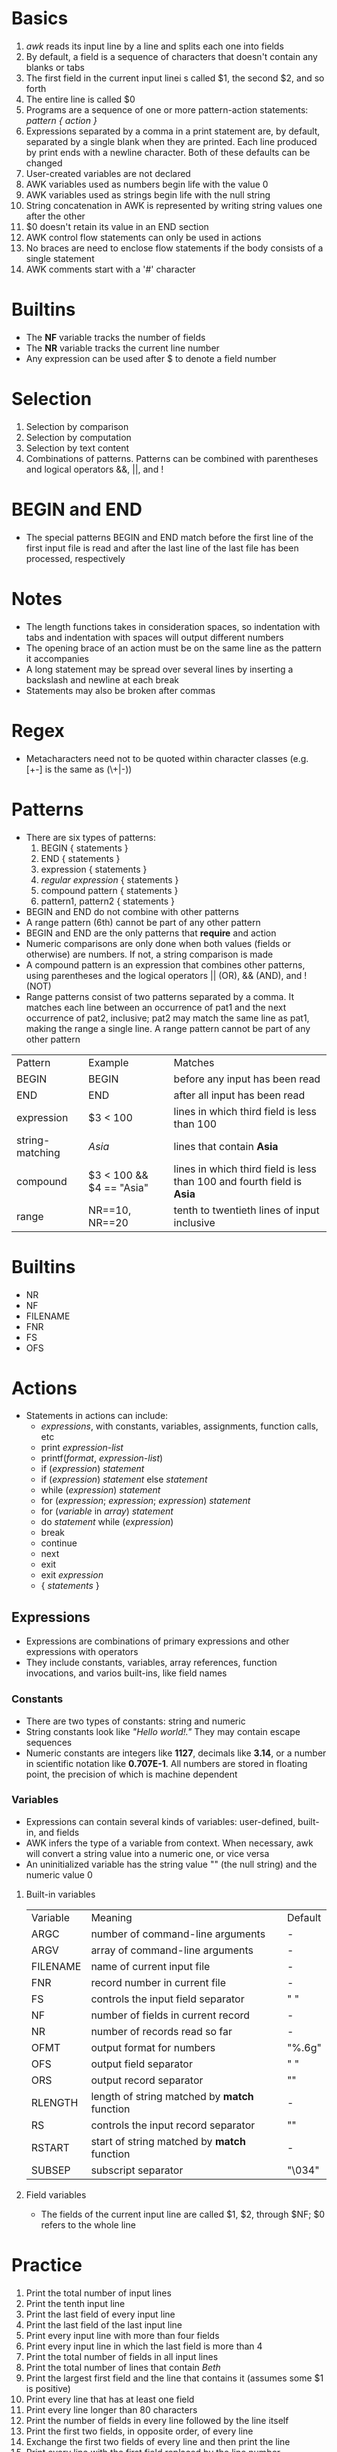 * Basics
  1. /awk/ reads its input line by a line and splits each one into fields
  2. By default, a field is a sequence of characters that doesn't contain any blanks or tabs
  3. The first field in the current input linei s called $1, the second $2, and so forth
  4. The entire line is called $0
  5. Programs are a sequence of one or more pattern-action statements: /pattern { action }/
  6. Expressions separated by a comma in a print statement are, by default, separated by a single blank when they are printed. Each line produced by print ends with a newline character. Both of these defaults can be changed
  7. User-created variables are not declared
  8. AWK variables used as numbers begin life with the value 0
  9. AWK variables used as strings begin life with the null string
  10. String concatenation in AWK is represented by writing string values one after the other
  11. $0 doesn't retain its value in an END section
  12. AWK control flow statements can only be used in actions
  13. No braces are need to enclose flow statements if the body consists of a single statement
  14. AWK comments start with a '#' character
* Builtins
  - The *NF* variable tracks the number of fields
  - The *NR* variable tracks the current line number
  - Any expression can be used after $ to denote a field number
* Selection
  1. Selection by comparison
  2. Selection by computation
  3. Selection by text content
  4. Combinations of patterns. Patterns can be combined with parentheses and logical operators &&, ||, and !
* BEGIN and END
  - The special patterns BEGIN and END match before the first line of the first input file is read and after the last line of the last file has been processed, respectively
* Notes
  - The length functions takes in consideration spaces, so indentation with tabs and indentation with spaces will output different numbers
  - The opening brace of an action must be on the same line as the pattern it accompanies
  - A long statement may be spread over several lines by inserting a backslash and newline at each break
  - Statements may also be broken after commas 
* Regex
  - Metacharacters need not to be quoted within character classes (e.g. [+-] is the same as (\+|-))
* Patterns
  - There are six types of patterns:
    1. BEGIN { statements }
    2. END { statements }
    3. expression { statements }
    4. //regular expression// { statements }
    5. compound pattern { statements }
    6. pattern1, pattern2 { statements }
  - BEGIN and END do not combine with other patterns
  - A range pattern (6th) cannot be part of any other pattern
  - BEGIN and END are the only patterns that *require* and action
  - Numeric comparisons are only done when both values (fields or otherwise) are numbers. If not, a string comparison is made
  - A compound pattern is an expression that combines other patterns, using parentheses and the logical operators || (OR), && (AND), and ! (NOT)
  - Range patterns consist of two patterns separated by a comma. It matches each line between an occurrence of pat1 and the next occurrence of pat2, inclusive;  pat2 may match the same line as pat1, making the range a single line. A range pattern cannot be part of any other pattern
  | Pattern         | Example                  | Matches                                                              |
  | BEGIN           | BEGIN                    | before any input has been read                                       |
  | END             | END                      | after all input has been read                                        |
  | expression      | $3 < 100                 | lines in which third field is less than 100                          |
  | string-matching | //Asia//                   | lines that contain *Asia*                                              |
  | compound        | $3 < 100 && $4 == "Asia" | lines in which third field is less than 100 and fourth field is *Asia* |
  | range           | NR==10, NR==20           | tenth to twentieth lines of input inclusive                          |
* Builtins
  - NR
  - NF
  - FILENAME
  - FNR
  - FS
  - OFS
* Actions
  - Statements in actions can include:
    + /expressions/, with constants, variables, assignments, function calls, etc
    + print /expression-list/
    + printf(/format/, /expression-list/)
    + if (/expression/) /statement/
    + if (/expression/) /statement/ else /statement/
    + while (/expression/) /statement/
    + for (/expression/; /expression/; /expression/) /statement/
    + for (/variable/ in /array/) /statement/
    + do /statement/ while (/expression/)
    + break
    + continue
    + next
    + exit
    + exit /expression/
    + { /statements/ }
** Expressions
   - Expressions are combinations of primary expressions and other expressions with operators
   - They include constants, variables, array references, function invocations, and varios built-ins, like field names
*** Constants
    - There are two types of constants: string and numeric
    - String constants look like /"Hello world!."/ They may contain escape sequences
    - Numeric constants are integers like *1127*, decimals like *3.14*, or a number in scientific notation like *0.707E-1*. All numbers are stored in floating point, the precision of which is machine dependent
*** Variables
    - Expressions can contain several kinds of variables: user-defined, built-in, and fields
    - AWK infers the type of a variable from context. When necessary, awk will convert a string value into a numeric one, or vice versa
    - An uninitialized variable has the string value "" (the null string) and the numeric value 0
**** Built-in variables
     | Variable | Meaning                                    | Default |
     | ARGC     | number of command-line arguments           | -       |
     | ARGV     | array of command-line arguments            | -       |
     | FILENAME | name of current input file                 | -       |
     | FNR      | record number in current file              | -       |
     | FS       | controls the input field separator         | " "     |
     | NF       | number of fields in current record         | -       |
     | NR       | number of records read so far              | -       |
     | OFMT     | output format for numbers                  | "%.6g"  |
     | OFS      | output field separator                     | " "     |
     | ORS      | output record separator                    | "\n"    |
     | RLENGTH  | length of string matched by *match* function | -       |
     | RS       | controls the input record separator        | "\n"    |
     | RSTART   | start of string matched by *match* function  | -       |
     | SUBSEP   | subscript separator                        | "\034"  |
**** Field variables
     - The fields of the current input line are called $1, $2, through $NF; $0 refers to the whole line

* Practice
  1. Print the total number of input lines
  2. Print the tenth input line
  3. Print the last field of every input line
  4. Print the last field of the last input line
  5. Print every input line with more than four fields
  6. Print every input line in which the last field is more than 4
  7. Print the total number of fields in all input lines
  8. Print the total number of lines that contain /Beth/
  9. Print the largest first field and the line that contains it (assumes some $1 is positive)
  10. Print every line that has at least one field
  11. Print every line longer than 80 characters
  12. Print the number of fields in every line followed by the line itself
  13. Print the first two fields, in opposite order, of every line
  14. Exchange the first two fields of every line and then print the line
  15. Print every line with the first field replaced by the line number
  16. Print every line after erasing the second field
  17. Print in reverse order the fields of every line
  18. Print the sums of the fields of every line
  19. Add up all fields in all lines and print the sum
  20. Print every line after replacing each field by its absolute value

